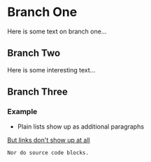 * Branch One
  Here is some text on branch one...

** Branch Two
   Here is some interesting text...

** Branch Three
*** Example
    - Plain lists show up as additional paragraphs

    [[http://www.google.com/][But links don't show up at all]]

    #+BEGIN_SRC
    Nor do source code blocks.
    #+END_SRC
